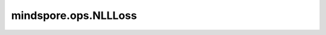 mindspore.ops.NLLLoss
======================

.. py:class:: mindspore.ops.NLLLoss(reduction="mean")

    获取预测值和目标值之间的负对数似然损失。

    reduction为'none'时，负对数似然损失如下：

    .. math::
        \ell(x, t)=L=\left\{l_{1}, \ldots, l_{N}\right\}^{\top},
        \quad l_{n}=-w_{t_{n}} x_{n, t_{n}},
        \quad w_{c}=\text { weight }[c] \cdot 1

    其中， :math:`x` 表示预测值， :math:`t` 表示目标值， :math:`w` 表示权重，N表示batch size， :math:`c` 限定范围为[0, C-1]，表示类索引，其中 :math:`C` 表示类的数量。

    reduction不为'none'（默认为'mean'），则

    .. math::
        \ell(x, t)=L=\left\{\begin{array}{ll}
        \sum_{n=1}^{N} \frac{1}{\sum_{n=1}^{N} w_{t n}} l_{n}, & \text { if reduction }=\text { 'mean'; } \\
        \sum_{n=1}^{N} l_{n}, & \text { if reduction }=\text { 'sum' }
        \end{array}\right.

    参数：
        - **reduction** (str) - 指定应用于输出结果的计算方式，比如'none'、'mean'，'sum'，默认值："mean"。

    输入：
        - **logits** (Tensor) - 输入预测值，shape为 :math:`(N, C)` 。数据类型仅支持float32或float16。
        - **labels** (Tensor) - 输入目标值，shape为 :math:`(N,)` ，取值范围为 :math:`[0, C-1]` 。数据类型仅支持int32或int64。
        - **weight** (Tensor) - 指定各类别的权重，shape为 :math:`(C,)` ，数据类型仅支持float32或float16。

    输出：
        由 `loss` 和 `total_weight` 组成的2个Tensor的tuple。

        - **loss** (Tensor) - 当 `reduction` 为'none'且 `logits` 为2维Tensor时， `loss` 的shape为 :math:`(N,)` 。否则， `loss` 为scalar。数据类型与 `logits` 相同。
        - **total_weight** (Tensor) - `total_weight` 是scalar，数据类型与 `weight` 相同。

    异常：
        - **TypeError** - `logits` 或 `weight` 的数据类型既不是float16也不是float32。
        - **TypeError** - `labels` 的数据类型既不是int32也不是int64。
        - **ValueError** - `logits` 不是二维Tensor， `labels` 和 `weight` 不是一维Tensor。 `logits` 的第一个维度不等于 `labels` ， `logits` 的第二个维度不等于 `weight` 。
        - **ValueError** - `labels` 的取值超出 :math:`[0, C-1]` ，其中 :math:`C` 表示类的数量。